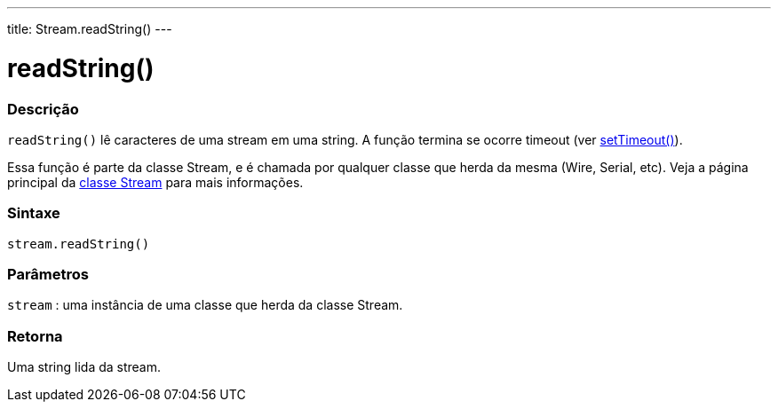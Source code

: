 ---
title: Stream.readString()
---

= readString()

// OVERVIEW SECTION STARTS
[#overview]
--

[float]
=== Descrição
`readString()` lê caracteres de uma stream em uma string. A função termina se ocorre timeout (ver link:../streamsettimeout[setTimeout()]).

Essa função é parte da classe Stream, e é chamada por qualquer classe que herda da mesma (Wire, Serial, etc). Veja a página principal da link:../../stream[classe Stream] para mais informações.
[%hardbreaks]


[float]
=== Sintaxe
`stream.readString()`


[float]
=== Parâmetros
`stream` : uma instância de uma classe que herda da classe Stream.

[float]
=== Retorna
Uma string lida da stream.

--
// OVERVIEW SECTION ENDS
